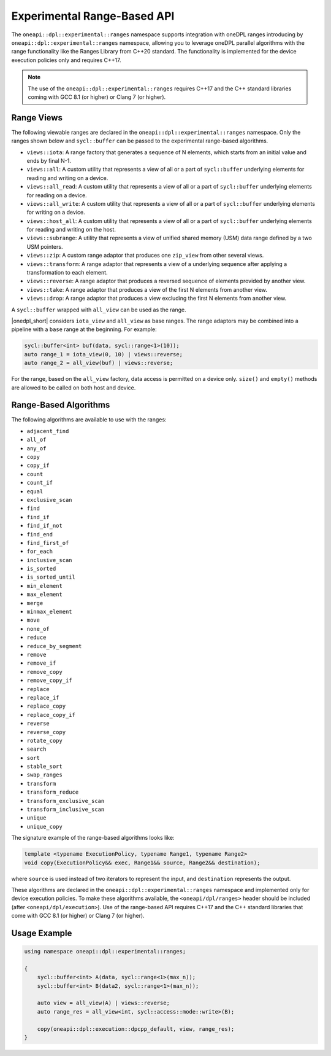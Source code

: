Experimental Range-Based API
############################

The ``oneapi::dpl::experimental::ranges`` namespace supports integration with oneDPL ranges
introducing by ``oneapi::dpl::experimental::ranges`` namespace, allowing you to leverage oneDPL parallel algorithms
with the range functionality like the Ranges Library from C++20 standard.
The functionality is implemented for the device execution policies only and requires C++17.


.. Note::

  The use of the ``oneapi::dpl::experimental::ranges`` requires C++17 and the C++ standard libraries coming with GCC 8.1 (or higher) or Clang 7 (or higher).

Range Views
-----------

The following viewable ranges are declared in the ``oneapi::dpl::experimental::ranges`` namespace.
Only the ranges shown below and ``sycl::buffer`` can be passed to the experimental range-based algorithms.

.. _viewable-ranges:

* ``views::iota``: A range factory that generates a sequence of N elements, which starts from an initial value and ends by final N-1.
* ``views::all``: A custom utility that represents a view of all or a part of ``sycl::buffer`` underlying elements for reading and writing on a device.
* ``views::all_read``: A custom utility that represents a view of all or a part of ``sycl::buffer`` underlying elements for reading on a device.
* ``views::all_write``: A custom utility that represents a view of all or a part of ``sycl::buffer`` underlying elements for writing on a device.
* ``views::host_all``: A custom utility that represents a view of all or a part of ``sycl::buffer`` underlying elements for reading and writing on the host.
* ``views::subrange``: A utility that represents a view of unified shared memory (USM) data range defined by a two USM pointers.
* ``views::zip``: A custom range adaptor that produces one ``zip_view`` from other several views.
* ``views::transform``: A range adaptor that represents a view of a underlying sequence after applying a transformation to each element.
* ``views::reverse``: A range adaptor that produces a reversed sequence of elements provided by another view.
* ``views::take``: A range adaptor that produces a view of the first N elements from another view.
* ``views::drop``: A range adaptor that produces a view excluding the first N elements from another view.

A ``sycl::buffer`` wrapped with ``all_view`` can be used as the range.

|onedpl_short| considers ``iota_view`` and ``all_view`` as base ranges.
The range adaptors may be combined into a pipeline with a ``base`` range at the beginning. For example:

.. code:: cpp

    sycl::buffer<int> buf(data, sycl::range<1>(10));
    auto range_1 = iota_view(0, 10) | views::reverse;
    auto range_2 = all_view(buf) | views::reverse;

For the range, based on the ``all_view`` factory, data access is permitted on a device only. ``size()`` and ``empty()`` methods are allowed 
to be called on both host and device.

Range-Based Algorithms
----------------------

The following algorithms are available to use with the ranges:

* ``adjacent_find``
* ``all_of``
* ``any_of``
* ``copy``
* ``copy_if``
* ``count``
* ``count_if``
* ``equal``
* ``exclusive_scan``
* ``find``
* ``find_if``
* ``find_if_not``
* ``find_end``
* ``find_first_of``
* ``for_each``
* ``inclusive_scan``
* ``is_sorted``
* ``is_sorted_until``
* ``min_element``
* ``max_element``
* ``merge``
* ``minmax_element``
* ``move``
* ``none_of``
* ``reduce``
* ``reduce_by_segment``
* ``remove``
* ``remove_if``
* ``remove_copy``
* ``remove_copy_if``
* ``replace``
* ``replace_if``
* ``replace_copy``
* ``replace_copy_if``
* ``reverse``
* ``reverse_copy``
* ``rotate_copy``
* ``search``
* ``sort``
* ``stable_sort``
* ``swap_ranges``
* ``transform``
* ``transform_reduce``
* ``transform_exclusive_scan``
* ``transform_inclusive_scan``
* ``unique``
* ``unique_copy``

The signature example of the range-based algorithms looks like:

.. code:: cpp

   template <typename ExecutionPolicy, typename Range1, typename Range2>
   void copy(ExecutionPolicy&& exec, Range1&& source, Range2&& destination);

where ``source`` is used instead of two iterators to represent the input, and ``destination`` represents the output.

These algorithms are declared in the ``oneapi::dpl::experimental::ranges`` namespace and implemented only for device execution policies.
To make these algorithms available, the ``<oneapi/dpl/ranges>`` header should be included (after ``<oneapi/dpl/execution>``).
Use of the range-based API requires C++17 and the C++ standard libraries that come with GCC 8.1 (or higher) or Clang 7 (or higher).

Usage Example
-------------

.. code:: cpp

    using namespace oneapi::dpl::experimental::ranges;

    {
        sycl::buffer<int> A(data, sycl::range<1>(max_n));
        sycl::buffer<int> B(data2, sycl::range<1>(max_n));

        auto view = all_view(A) | views::reverse;
        auto range_res = all_view<int, sycl::access::mode::write>(B);

        copy(oneapi::dpl::execution::dpcpp_default, view, range_res);
    }
